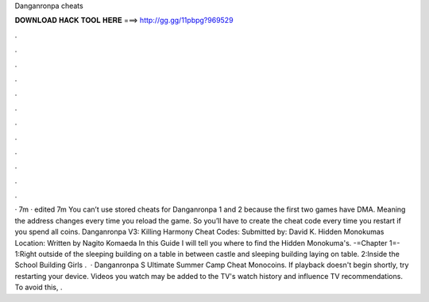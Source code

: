 Danganronpa cheats

𝐃𝐎𝐖𝐍𝐋𝐎𝐀𝐃 𝐇𝐀𝐂𝐊 𝐓𝐎𝐎𝐋 𝐇𝐄𝐑𝐄 ===> http://gg.gg/11pbpg?969529

.

.

.

.

.

.

.

.

.

.

.

.

· 7m · edited 7m You can’t use stored cheats for Danganronpa 1 and 2 because the first two games have DMA. Meaning the address changes every time you reload the game. So you’ll have to create the cheat code every time you restart if you spend all coins. Danganronpa V3: Killing Harmony Cheat Codes: Submitted by: David K. Hidden Monokumas Location: Written by Nagito Komaeda In this Guide I will tell you where to find the Hidden Monokuma's. -=Chapter 1=- 1:Right outside of the sleeping building on a table in between castle and sleeping building laying on table. 2:Inside the School Building Girls .  · Danganronpa S Ultimate Summer Camp Cheat Monocoins. If playback doesn't begin shortly, try restarting your device. Videos you watch may be added to the TV's watch history and influence TV recommendations. To avoid this, .